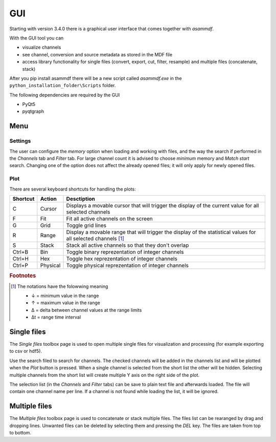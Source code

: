 .. raw:: html

    <style> .red {color:red} </style>
    <style> .blue {color:blue} </style>
    <style> .green {color:green} </style>
    <style> .cyan {color:cyan} </style>
    <style> .magenta {color:magenta} </style>
    <style> .orange {color:orange} </style>
    <style> .brown {color:brown} </style>

.. role:: red
.. role:: blue
.. role:: green
.. role:: cyan
.. role:: magenta
.. role:: orange
.. role:: brown

.. _gui:

---
GUI
---

Starting with version 3.4.0 there is a graphical user interface that comes together with *asammdf*. 

With the GUI tool you can

* visualize channels
* see channel, conversion and source metadata as stored in the MDF file
* access library functionality for single files (convert, export, cut, filter, resample) and multiple files (concatenate, stack)

After you pip install asammdf there will be a new script called *asammdf.exe* in the ``python_installation_folder\Scripts`` folder.

The following dependencies are required by the GUI

* PyQt5
* pyqtgraph


Menu
----

Settings
^^^^^^^^

The user can configure the *memory* option when loading and working with files, and the way the search if performed in the *Channels* tab and *Filter* tab. 
For large channel count it is advised to choose *minimum* memory and *Match start* search. Changing one of the option does not affect the already opened files; it will 
only apply for newly opened files.

Plot
^^^^

There are several keyboard shortcuts for handling the plots:

======== ========== ================================================================================================================
Shortcut Action     Desctiption
======== ========== ================================================================================================================
C        Cursor     Displays a movable cursor that will trigger the display of the current value for all selected channels
F        Fit        Fit all active channels on the screen
G        Grid       Toggle grid lines
R        Range      Display a movable range that will trigger the display of the statistical values for all selected channels [#f1]_
S        Stack      Stack all active channels so that they don't overlap
Ctrl+B   Bin        Toggle binary reprezentation of integer channels
Ctrl+H   Hex        Toggle hex reprezentation of integer channels
Ctrl+P   Physical   Toggle physical reprezentation of integer channels
======== ========== ================================================================================================================


.. rubric:: Footnotes

.. [#f1] The notations have the folowwing meaning

    * ↓ = minimum value in the range
    * ↑ = maximum value in the range
    * Δ = delta between channel values at the range limits
    * Δt = range time interval


Single files
------------
The *Single files* toolbox page is used to open multiple single files for visualization and processing (for example exporting to csv or hdf5).

Use the search filed to search for channels. The checked channels will be added in the channels list and will be plotted when the *Plot* button is pressed. When a 
single channel is selected from the short list the other will be hidden. Selecting multiple channels from the short list will create multiple Y axis on the right side of the plot.

The selection list (in the *Channels* and *Filter* tabs) can be save to plain text file and afterwards loaded. The file will contain one channel name per line. If a channel 
is not found while loading the list, it will be ignored. 


Multiple files
--------------
The *Multiple files* toolbox page is used to concatenate or stack multiple files. The files list can be rearanged by drag and dropping lines. Unwanted files can be deleted by 
selecting them and pressing the *DEL* key. The files are taken from top to bottom. 





